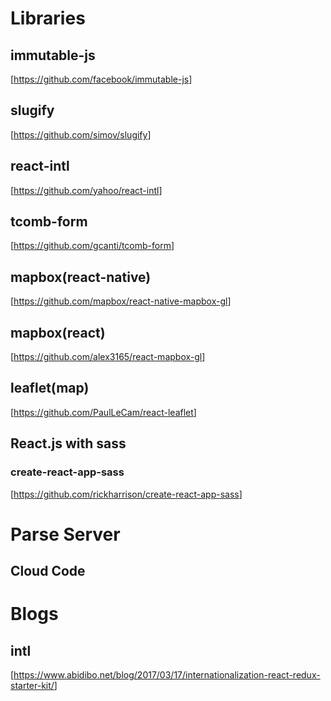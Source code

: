 * Libraries

** immutable-js
  [https://github.com/facebook/immutable-js]

** slugify
  [https://github.com/simov/slugify]

** react-intl
  [https://github.com/yahoo/react-intl]

** tcomb-form
  [https://github.com/gcanti/tcomb-form]

** mapbox(react-native)
  [https://github.com/mapbox/react-native-mapbox-gl]

** mapbox(react)
  [https://github.com/alex3165/react-mapbox-gl]

** leaflet(map)
  [https://github.com/PaulLeCam/react-leaflet]

** React.js with sass

*** create-react-app-sass
  [https://github.com/rickharrison/create-react-app-sass]

* Parse Server

** Cloud Code

* Blogs

** intl
   [https://www.abidibo.net/blog/2017/03/17/internationalization-react-redux-starter-kit/]

